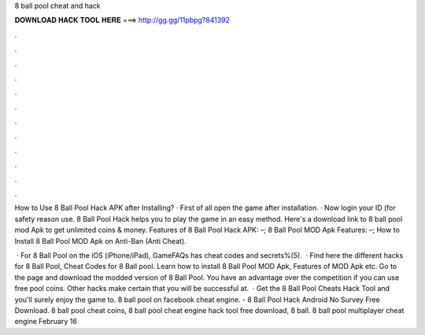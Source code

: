 8 ball pool cheat and hack



𝐃𝐎𝐖𝐍𝐋𝐎𝐀𝐃 𝐇𝐀𝐂𝐊 𝐓𝐎𝐎𝐋 𝐇𝐄𝐑𝐄 ===> http://gg.gg/11pbpg?841392



.



.



.



.



.



.



.



.



.



.



.



.

How to Use 8 Ball Pool Hack APK after Installing? · First of all open the game after installation. · Now login your ID (for safety reason use. 8 Ball Pool Hack helps you to play the game in an easy method. Here's a download link to 8 ball pool mod Apk to get unlimited coins & money. Features of 8 Ball Pool Hack APK: –; 8 Ball Pool MOD Apk Features: –; How to Install 8 Ball Pool MOD Apk on Anti-Ban (Anti Cheat).

 · For 8 Ball Pool on the iOS (iPhone/iPad), GameFAQs has cheat codes and secrets%(5).  · Find here the different hacks for 8 Ball Pool, Cheat Codes for 8 Ball pool. Learn how to install 8 Ball Pool MOD Apk, Features of MOD Apk etc. Go to the page and download the modded version of 8 Ball Pool. You have an advantage over the competition if you can use free pool coins. Other hacks make certain that you will be successful at.  · Get the 8 Ball Pool Cheats Hack Tool and you'll surely enjoy the game to. 8 ball pool on facebook cheat engine. - 8 Ball Pool Hack Android No Survey Free Download. 8 ball pool cheat coins, 8 ball pool cheat engine hack tool free download, 8 ball. 8 ball pool multiplayer cheat engine February 16 
